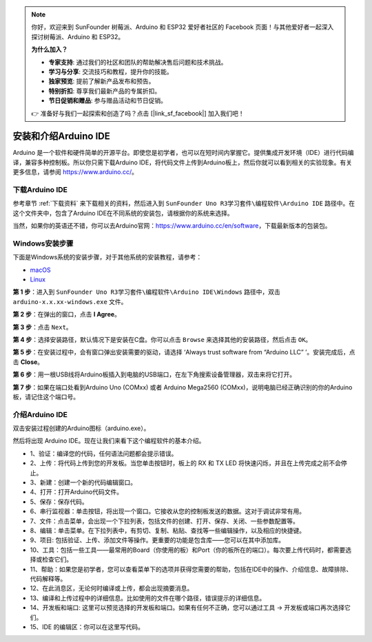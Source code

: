 .. note::

    你好，欢迎来到 SunFounder 树莓派、Arduino 和 ESP32 爱好者社区的 Facebook 页面！与其他爱好者一起深入探讨树莓派、Arduino 和 ESP32。

    **为什么加入？**

    - **专家支持**: 通过我们的社区和团队的帮助解决售后问题和技术挑战。
    - **学习与分享**: 交流技巧和教程，提升你的技能。
    - **独家预览**: 提前了解新产品发布和预告。
    - **特别折扣**: 尊享我们最新产品的专属折扣。
    - **节日促销和赠品**: 参与赠品活动和节日促销。

    👉 准备好与我们一起探索和创造了吗？点击 [|link_sf_facebook|] 加入我们吧！

安装和介绍Arduino IDE
=======================================


Arduino 是一个软件和硬件简单的开源平台。即使您是初学者，也可以在短时间内掌握它。提供集成开发环境（IDE）进行代码编译，兼容多种控制板。所以你只需下载Arduino IDE，将代码文件上传到Arduino板上，然后你就可以看到相关的实验现象。有关更多信息，请参阅 https://www.arduino.cc/。

下载Arduino IDE
----------------------

参考章节 :ref:`下载资料` 来下载相关的资料，然后进入到 ``SunFounder Uno R3学习套件\编程软件\Arduino IDE`` 路径中。在这个文件夹中，包含了Arduino IDE在不同系统的安装包，请根据你的系统来选择。

.. image:: img/ardu_down.png

当然，如果你的英语还不错，你可以去Arduino官网：https://www.arduino.cc/en/software，下载最新版本的包装包。

.. image:: img/image14.png
   :align: center


Windows安装步骤
------------------------


下面是Windows系统的安装步骤，对于其他系统的安装教程，请参考：

* `macOS <https://www.arduino.cc/en/Guide/macOS>`_
* `Linux <https://www.arduino.cc/en/Guide/Linux>`_

**第 1 步**：进入到 ``SunFounder Uno R3学习套件\编程软件\Arduino IDE\Windows`` 路径中，双击 ``arduino-x.x.xx-windows.exe`` 文件。

**第 2 步**：在弹出的窗口，点击 **I Agree**。

.. image:: img/image16.png
   :align: center

**第 3 步**：点击 ``Next``。

.. image:: img/image17.png
   :align: center

**第 4 步**：选择安装路径，默认情况下是安装在C盘。你可以点击 ``Browse`` 来选择其他的安装路径，然后点击 ``OK``。

.. image:: img/image18.png
   :align: center

**第 5 步**：在安装过程中，会有窗口弹出安装需要的驱动，请选择 ‘Always trust software from “Arduino LLC” ’。安装完成后，点击 **Close**。


**第 6 步**：用一根USB线将Arduino板插入到电脑的USB端口，在左下角搜索设备管理器，双击来将它打开。

.. image:: img/shebei.png

**第 7 步**：如果在端口处看到Arduino Uno (COMxx) 或者 Arduino Mega2560 (COMxx)，说明电脑已经正确识别的你的Arduino板，请记住这个端口号。

.. image:: img/com.png


介绍Arduino IDE
-------------------------

双击安装过程创建的Arduino图标（arduino.exe）。

.. image:: img/image25.png
   :align: center

然后将出现 Arduino IDE。现在让我们来看下这个编程软件的基本介绍。

.. image:: img/ide_ar.png
   :align: center

* 1、验证：编译您的代码，任何语法问题都会提示错误。
* 2、上传：将代码上传到您的开发板。当您单击按钮时，板上的 RX 和 TX LED 将快速闪烁，并且在上传完成之前不会停止。
* 3、新建：创建一个新的代码编辑窗口。
* 4、打开：打开Arduino代码文件。
* 5、保存：保存代码。
* 6、串行监视器：单击按钮，将出现一个窗口。它接收从您的控制板发送的数据。这对于调试非常有用。
* 7、文件：点击菜单，会出现一个下拉列表，包括文件的创建、打开、保存、关闭、一些参数配置等。
* 8、编辑：单击菜单。在下拉列表中，有剪切、复制、粘贴、查找等一些编辑操作，以及相应的快捷键。
* 9、项目: 包括验证、上传、添加文件等操作。更重要的功能是包含库——您可以在其中添加库。
* 10、工具：包括一些工具——最常用的Board（你使用的板）和Port（你的板所在的端口）。每次要上传代码时，都需要选择或检查它们。
* 11、帮助：如果您是初学者，您可以查看菜单下的选项并获得您需要的帮助，包括在IDE中的操作、介绍信息、故障排除、代码解释等。
* 12、在此消息区，无论何时编译或上传，都会出现摘要消息。
* 13、编译和上传过程中的详细信息。比如使用的文件在哪个路径，错误提示的详细信息。
* 14、开发板和端口: 这里可以预览选择的开发板和端口。如果有任何不正确，您可以通过工具 -> 开发板或端口再次选择它们。
* 15、IDE 的编辑区：你可以在这里写代码。
